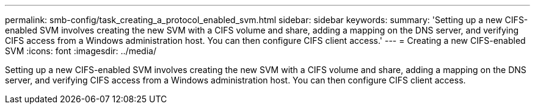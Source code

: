 ---
permalink: smb-config/task_creating_a_protocol_enabled_svm.html
sidebar: sidebar
keywords: 
summary: 'Setting up a new CIFS-enabled SVM involves creating the new SVM with a CIFS volume and share, adding a mapping on the DNS server, and verifying CIFS access from a Windows administration host. You can then configure CIFS client access.'
---
= Creating a new CIFS-enabled SVM
:icons: font
:imagesdir: ../media/

[.lead]
Setting up a new CIFS-enabled SVM involves creating the new SVM with a CIFS volume and share, adding a mapping on the DNS server, and verifying CIFS access from a Windows administration host. You can then configure CIFS client access.
